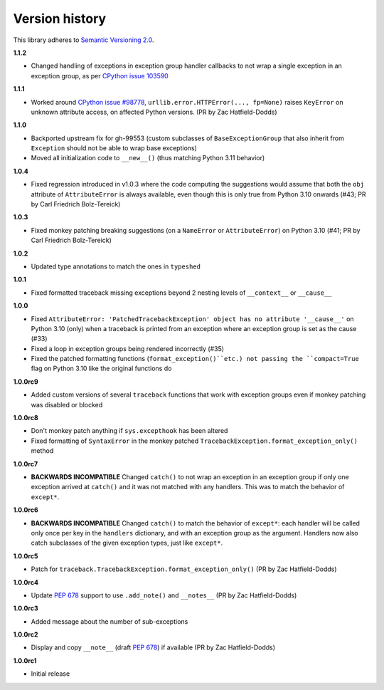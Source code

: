 Version history
===============

This library adheres to `Semantic Versioning 2.0 <http://semver.org/>`_.

**1.1.2**

- Changed handling of exceptions in exception group handler callbacks to not wrap a
  single exception in an exception group, as per
  `CPython issue 103590 <https://github.com/python/cpython/issues/103590>`_

**1.1.1**

- Worked around
  `CPython issue #98778 <https://github.com/python/cpython/issues/98778>`_,
  ``urllib.error.HTTPError(..., fp=None)`` raises ``KeyError`` on unknown attribute
  access, on affected Python versions. (PR by Zac Hatfield-Dodds)

**1.1.0**

- Backported upstream fix for gh-99553 (custom subclasses of ``BaseExceptionGroup`` that
  also inherit from ``Exception`` should not be able to wrap base exceptions)
- Moved all initialization code to ``__new__()`` (thus matching Python 3.11 behavior)

**1.0.4**

- Fixed regression introduced in v1.0.3 where the code computing the suggestions would
  assume that both the ``obj`` attribute of ``AttributeError`` is always available, even
  though this is only true from Python 3.10 onwards
  (#43; PR by Carl Friedrich Bolz-Tereick)

**1.0.3**

- Fixed monkey patching breaking suggestions (on a ``NameError`` or ``AttributeError``)
  on Python 3.10 (#41; PR by Carl Friedrich Bolz-Tereick)

**1.0.2**

- Updated type annotations to match the ones in ``typeshed``

**1.0.1**

- Fixed formatted traceback missing exceptions beyond 2 nesting levels of
  ``__context__`` or ``__cause__``

**1.0.0**

- Fixed
  ``AttributeError: 'PatchedTracebackException' object has no attribute '__cause__'``
  on Python 3.10 (only) when a traceback is printed from an exception where an exception
  group is set as the cause (#33)
- Fixed a loop in exception groups being rendered incorrectly (#35)
- Fixed the patched formatting functions (``format_exception()``etc.) not passing the
  ``compact=True`` flag on Python 3.10 like the original functions do

**1.0.0rc9**

- Added custom versions of several ``traceback``  functions that work with exception
  groups even if monkey patching was disabled or blocked

**1.0.0rc8**

- Don't monkey patch anything if ``sys.excepthook`` has been altered
- Fixed formatting of ``SyntaxError`` in the monkey patched
  ``TracebackException.format_exception_only()`` method

**1.0.0rc7**

- **BACKWARDS INCOMPATIBLE** Changed ``catch()`` to not wrap an exception in an
  exception group if only one exception arrived at ``catch()`` and it was not matched
  with any handlers. This was to match the behavior of ``except*``.

**1.0.0rc6**

- **BACKWARDS INCOMPATIBLE** Changed ``catch()`` to match the behavior of ``except*``:
  each handler will be called only once per key in the ``handlers`` dictionary, and with
  an exception group as the argument. Handlers now also catch subclasses of the given
  exception types, just like ``except*``.

**1.0.0rc5**

- Patch for ``traceback.TracebackException.format_exception_only()`` (PR by Zac Hatfield-Dodds)

**1.0.0rc4**

- Update `PEP 678`_ support to use ``.add_note()`` and ``__notes__`` (PR by Zac Hatfield-Dodds)

**1.0.0rc3**

- Added message about the number of sub-exceptions

**1.0.0rc2**

- Display and copy ``__note__`` (draft `PEP 678`_) if available (PR by Zac Hatfield-Dodds)

.. _PEP 678: https://www.python.org/dev/peps/pep-0678/

**1.0.0rc1**

- Initial release
